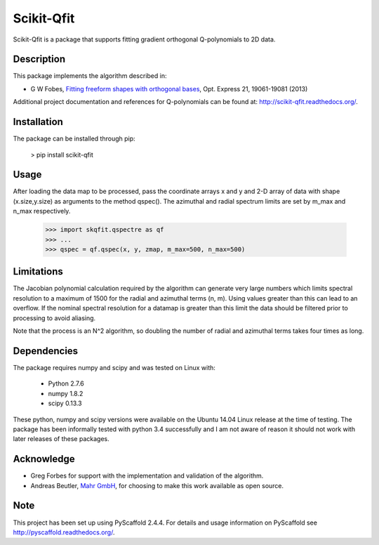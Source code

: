 ===========
Scikit-Qfit
===========


Scikit-Qfit is a package that supports fitting gradient orthogonal Q-polynomials to 2D data.


Description
===========

This package implements the algorithm described in:

* G W Fobes, `Fitting freeform shapes with orthogonal bases <https://www.osapublishing.org/oe/abstract.cfm?uri=oe-21-16-19061>`_, Opt. Express 21, 19061-19081 (2013)

Additional project documentation and references for Q-polynomials can be found at:
`<http://scikit-qfit.readthedocs.org/>`_.

Installation
============

The package can be installed through pip:

  > pip install scikit-qfit

Usage
=====

After loading the data map to be processed, pass the coordinate arrays x and y and 2-D array of
data with shape (x.size,y.size) as arguments to the method qspec(). The azimuthal and radial spectrum
limits are set by m_max and n_max respectively.

  >>> import skqfit.qspectre as qf
  >>> ...
  >>> qspec = qf.qspec(x, y, zmap, m_max=500, n_max=500)

Limitations
===========

The Jacobian polynomial calculation required by the algorithm can generate very large numbers which limits spectral resolution
to a maximum of 1500 for the radial and azimuthal terms (n, m). Using values greater than this can lead to an overflow.
If the nominal spectral resolution for a datamap is greater than this limit the data should be filtered prior to processing
to avoid aliasing.


Note that the process is an N^2 algorithm, so doubling the number of radial and azimuthal terms takes four times as long.


Dependencies
============

The package requires numpy and scipy and was tested on Linux with:

 * Python 2.7.6
 * numpy 1.8.2
 * scipy 0.13.3

These python, numpy and scipy versions were available on the Ubuntu 14.04 Linux release at the time of testing.
The package has been informally tested with python 3.4 successfully and I am not aware of reason it should not work with
later releases of these packages.

Acknowledge
===========

* Greg Forbes for support with the implementation and validation of the algorithm.
* Andreas Beutler, `Mahr GmbH <http://www.mahr.com/>`_, for choosing to make this work available as open source.

Note
====

This project has been set up using PyScaffold 2.4.4. For details and usage
information on PyScaffold see http://pyscaffold.readthedocs.org/.
